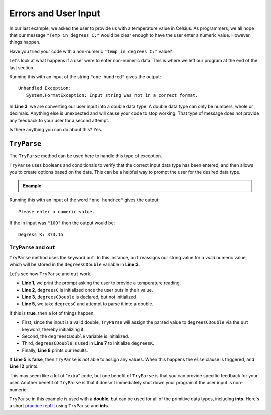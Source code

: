 
========================
Errors and User Input
========================

In our last example, we asked the user to provide us with a temperature value in Celsius.
As programmers, we all hope that our message ``"Temp in degrees C:"`` would be clear enough
to have the user enter a numeric value.  However, things happen.

Have you tried your code with a non-numeric ``"Temp in degrees C:"`` value?  

Let's look at what happens if a user were to enter non-numeric data.  This is where we left
our program at the end of the last section.

.. sourcecode:: csharp
   :linenos:

   Console.WriteLine("Temp in degrees C:");    
   string degreesC = Console.ReadLine();             
   double degreesCDouble = Double.Parse(degreesC);  
   double degreesK = degreesCDouble + 273.15;        
   Console.WriteLine("Degrees K: " + degreesK);

Running this with an input of the string ``"one hundred"`` gives the output:

::

   Unhandled Exception:
      System.FormatException: Input string was not in a correct format.


In **Line 3**, we are converting our user input into a double data type.  
A double data type can only be numbers, whole or decimals.  
Anything else is unexpected and will cause your code to stop working.  
That type of message does not provide any feedback to your user for a second attempt. 

Is there anything you can do about this?  Yes.

``TryParse``
-------------

The ``TryParse`` method can be used here to handle this type of exception. 

``TryParse`` uses booleans and conditionals to verify that the correct input data type has been entered, and then allows 
you to create options based on the data.  This can be a helpful way to prompt the user for the desired data type.


.. admonition:: Example

   .. sourcecode:: csharp
      :linenos:

      Console.WriteLine("Temp in degrees C:");
      string degreesC = Console.ReadLine();
      double degreesCDouble;

      if (Double.TryParse(degreesC, out degreesCDouble)) 
      {
         double degreesK = degreesCDouble + 273.15;  
         Console.WriteLine("Degrees K: " + degreesK);
      }  
      else 
      {
         Console.WriteLine("Please enter a numeric value.");
      }


Running this with an input of the word ``"one hundred"`` gives the output:

::

   Please enter a numeric value.

If the in input was ``"100"`` then the output would be:

::

   Degress K: 373.15

``TryParse`` and ``out``
^^^^^^^^^^^^^^^^^^^^^^^^^

``TryParse`` method uses the keyword ``out``.  
In this instance, ``out`` reassigns our string value for a *valid* numeric value, which will be stored in the ``degreesCDouble`` variable in **Line 3**.

Let's see how ``TryParse`` and ``out`` work.

- **Line 1**, we print the prompt asking the user to provide a temperature reading.
- **Line 2**, ``degreesC`` is initialized once the user puts in their value.
- **Line 3**, ``degreesCDouble`` is declared, but not initialized.
- **Line 5**, we take ``degreesC`` and attempt to parse it into a double.  

If this is **true**, then a lot of things happen.

- First, since the input is a valid double, ``TryParse`` will assign the parsed value to ``degreesCDouble`` via the ``out`` keyword, thereby initializing it.
- Second, the ``degreesCDouble`` variable is initialized.
- Third, ``degreesCDouble`` is used in **Line 7** to initialize ``degreesK``.
- Finally, **Line 8** prints our results.


If **Line 5** is **false**, then ``TryParse`` is *not* able to assign any values.  
When this happens the ``else`` clause is triggered, and **Line 12** prints.  

This may seem like a lot of "extra" code, but one benefit of ``TryParse`` is that you can provide specific feedback for your user. 
Another benefit of ``TryParse`` is that it doesn't immediately shut down your program if the user input is non-numeric.  

``TryParse`` in this example is used with a **double**, but can be used for all of the primitive data types, including **ints**.  
Here's a short `practice repl.it <https://repl.it/@launchcode/TryParse-Int-CSharp#main.cs>`__ using ``TryParse`` and **ints**.  